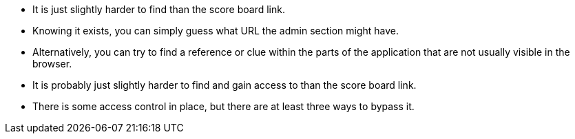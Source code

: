 * It is just slightly harder to find than the score board link.
* Knowing it exists, you can simply guess what URL the admin section might have.
* Alternatively, you can try to find a reference or clue within the parts of the application that are not usually visible in the browser.
* It is probably just slightly harder to find and gain access to than the score board link.
* There is some access control in place, but there are at least three ways to bypass it.
